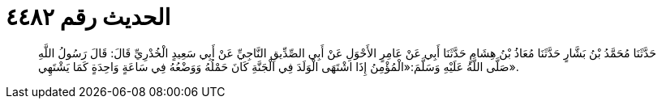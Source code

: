 
= الحديث رقم ٤٤٨٢

[quote.hadith]
حَدَّثَنَا مُحَمَّدُ بْنُ بَشَّارٍ حَدَّثَنَا مُعَاذُ بْنُ هِشَامٍ حَدَّثَنَا أَبِي عَنْ عَامِرٍ الأَحْوَلِ عَنْ أَبِي الصِّدِّيقِ النَّاجِيِّ عَنْ أَبِي سَعِيدٍ الْخُدْرِيِّ قَالَ: قَالَ رَسُولُ اللَّهِ صَلَّى اللَّهُ عَلَيْهِ وَسَلَّمَ:«الْمُؤْمِنُ إِذَا اشْتَهَى الْوَلَدَ فِي الْجَنَّةِ كَانَ حَمْلُهُ وَوَضْعُهُ فِي سَاعَةٍ وَاحِدَةٍ كَمَا يَشْتَهِي».